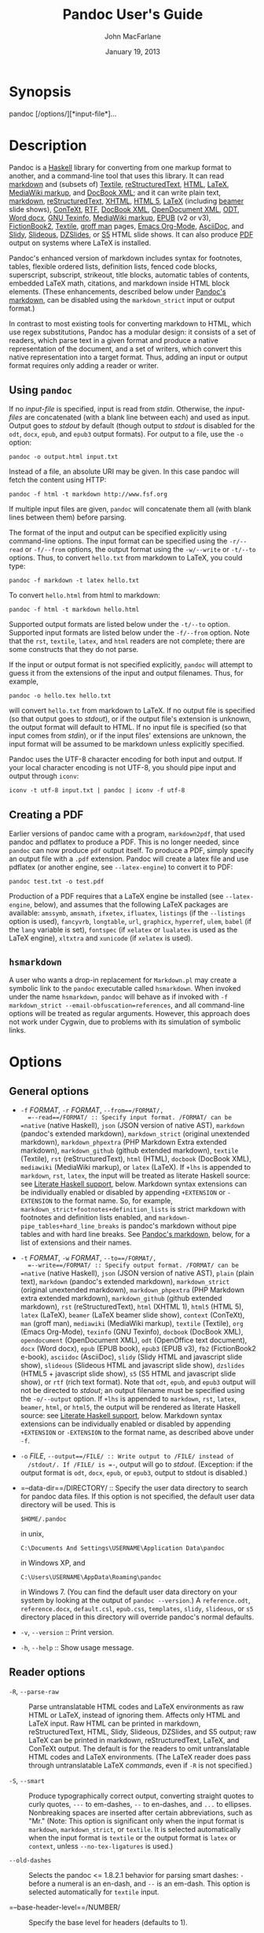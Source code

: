 #+TITLE: Pandoc User's Guide

#+AUTHOR: John MacFarlane
#+DATE: January 19, 2013

* Synopsis

pandoc [/options/][*input-file*]...

* Description

Pandoc is a [[http://www.haskell.org/][Haskell]] library for converting
from one markup format to another, and a command-line tool that uses
this library. It can read
[[http://daringfireball.net/projects/markdown/][markdown]] and (subsets
of) [[http://redcloth.org/textile][Textile]],
[[http://docutils.sourceforge.net/docs/ref/rst/introduction.html][reStructuredText]],
[[http://www.w3.org/TR/html40/][HTML]],
[[http://www.latex-project.org/][LaTeX]],
[[http://www.mediawiki.org/wiki/Help:Formatting][MediaWiki markup]], and
[[http://www.docbook.org/][DocBook XML]]; and it can write plain text,
[[http://daringfireball.net/projects/markdown/][markdown]],
[[http://docutils.sourceforge.net/docs/ref/rst/introduction.html][reStructuredText]],
[[http://www.w3.org/TR/xhtml1/][XHTML]],
[[http://www.w3.org/TR/html5/][HTML 5]],
[[http://www.latex-project.org/][LaTeX]] (including
[[http://www.tex.ac.uk/CTAN/macros/latex/contrib/beamer][beamer]] slide
shows), [[http://www.pragma-ade.nl/][ConTeXt]],
[[http://en.wikipedia.org/wiki/Rich_Text_Format][RTF]],
[[http://www.docbook.org/][DocBook XML]],
[[http://opendocument.xml.org/][OpenDocument XML]],
[[http://en.wikipedia.org/wiki/OpenDocument][ODT]],
[[http://www.microsoft.com/interop/openup/openxml/default.aspx][Word
docx]], [[http://www.gnu.org/software/texinfo/][GNU Texinfo]],
[[http://www.mediawiki.org/wiki/Help:Formatting][MediaWiki markup]],
[[http://www.idpf.org/][EPUB]] (v2 or v3),
[[http://www.fictionbook.org/index.php/Eng:XML_Schema_Fictionbook_2.1][FictionBook2]],
[[http://redcloth.org/textile][Textile]],
[[http://developer.apple.com/DOCUMENTATION/Darwin/Reference/ManPages/man7/groff_man.7.html][groff
man]] pages, [[http://orgmode.org][Emacs Org-Mode]],
[[http://www.methods.co.nz/asciidoc/][AsciiDoc]], and
[[http://www.w3.org/Talks/Tools/Slidy/][Slidy]],
[[http://goessner.net/articles/slideous/][Slideous]],
[[http://paulrouget.com/dzslides/][DZSlides]], or
[[http://meyerweb.com/eric/tools/s5/][S5]] HTML slide shows. It can also
produce [[http://www.adobe.com/pdf/][PDF]] output on systems where LaTeX
is installed.

Pandoc's enhanced version of markdown includes syntax for footnotes,
tables, flexible ordered lists, definition lists, fenced code blocks,
superscript, subscript, strikeout, title blocks, automatic tables of
contents, embedded LaTeX math, citations, and markdown inside HTML block
elements. (These enhancements, described below under
[[#pandocs-markdown][Pandoc's markdown]], can be disabled using the
=markdown_strict= input or output format.)

In contrast to most existing tools for converting markdown to HTML,
which use regex substitutions, Pandoc has a modular design: it consists
of a set of readers, which parse text in a given format and produce a
native representation of the document, and a set of writers, which
convert this native representation into a target format. Thus, adding an
input or output format requires only adding a reader or writer.

** Using =pandoc=

If no /input-file/ is specified, input is read from /stdin/. Otherwise,
the /input-files/ are concatenated (with a blank line between each) and
used as input. Output goes to /stdout/ by default (though output to
/stdout/ is disabled for the =odt=, =docx=, =epub=, and =epub3= output
formats). For output to a file, use the =-o= option:

#+BEGIN_EXAMPLE
    pandoc -o output.html input.txt
#+END_EXAMPLE

Instead of a file, an absolute URI may be given. In this case pandoc
will fetch the content using HTTP:

#+BEGIN_EXAMPLE
    pandoc -f html -t markdown http://www.fsf.org
#+END_EXAMPLE

If multiple input files are given, =pandoc= will concatenate them all
(with blank lines between them) before parsing.

The format of the input and output can be specified explicitly using
command-line options. The input format can be specified using the
=-r/--read= or =-f/--from= options, the output format using the
=-w/--write= or =-t/--to= options. Thus, to convert =hello.txt= from
markdown to LaTeX, you could type:

#+BEGIN_EXAMPLE
    pandoc -f markdown -t latex hello.txt
#+END_EXAMPLE

To convert =hello.html= from html to markdown:

#+BEGIN_EXAMPLE
    pandoc -f html -t markdown hello.html
#+END_EXAMPLE

Supported output formats are listed below under the =-t/--to= option.
Supported input formats are listed below under the =-f/--from= option.
Note that the =rst=, =textile=, =latex=, and =html= readers are not
complete; there are some constructs that they do not parse.

If the input or output format is not specified explicitly, =pandoc= will
attempt to guess it from the extensions of the input and output
filenames. Thus, for example,

#+BEGIN_EXAMPLE
    pandoc -o hello.tex hello.txt
#+END_EXAMPLE

will convert =hello.txt= from markdown to LaTeX. If no output file is
specified (so that output goes to /stdout/), or if the output file's
extension is unknown, the output format will default to HTML. If no
input file is specified (so that input comes from /stdin/), or if the
input files' extensions are unknown, the input format will be assumed to
be markdown unless explicitly specified.

Pandoc uses the UTF-8 character encoding for both input and output. If
your local character encoding is not UTF-8, you should pipe input and
output through =iconv=:

#+BEGIN_EXAMPLE
    iconv -t utf-8 input.txt | pandoc | iconv -f utf-8
#+END_EXAMPLE

** Creating a PDF

Earlier versions of pandoc came with a program, =markdown2pdf=, that
used pandoc and pdflatex to produce a PDF. This is no longer needed,
since =pandoc= can now produce =pdf= output itself. To produce a PDF,
simply specify an output file with a =.pdf= extension. Pandoc will
create a latex file and use pdflatex (or another engine, see
=--latex-engine=) to convert it to PDF:

#+BEGIN_EXAMPLE
    pandoc test.txt -o test.pdf
#+END_EXAMPLE

Production of a PDF requires that a LaTeX engine be installed (see
=--latex-engine=, below), and assumes that the following LaTeX packages
are available: =amssymb=, =amsmath=, =ifxetex=, =ifluatex=, =listings=
(if the =--listings= option is used), =fancyvrb=, =longtable=, =url=,
=graphicx=, =hyperref=, =ulem=, =babel= (if the =lang= variable is set),
=fontspec= (if =xelatex= or =lualatex= is used as the LaTeX engine),
=xltxtra= and =xunicode= (if =xelatex= is used).

** =hsmarkdown=

A user who wants a drop-in replacement for =Markdown.pl= may create a
symbolic link to the =pandoc= executable called =hsmarkdown=. When
invoked under the name =hsmarkdown=, =pandoc= will behave as if invoked
with =-f markdown_strict --email-obfuscation=references=, and all
command-line options will be treated as regular arguments. However, this
approach does not work under Cygwin, due to problems with its simulation
of symbolic links.

* Options

** General options

-  =-f= /FORMAT/, =-r= /FORMAT/, =--from==/FORMAT/,
   =--read==/FORMAT/ :: Specify input format. /FORMAT/ can be =native=
   (native Haskell), =json= (JSON version of native AST), =markdown=
   (pandoc's extended markdown), =markdown_strict= (original unextended
   markdown), =markdown_phpextra= (PHP Markdown Extra extended
   markdown), =markdown_github= (github extended markdown), =textile=
   (Textile), =rst= (reStructuredText), =html= (HTML), =docbook=
   (DocBook XML), =mediawiki= (MediaWiki markup), or =latex= (LaTeX). If
   =+lhs= is appended to =markdown=, =rst=, =latex=, the input will be
   treated as literate Haskell source: see
   [[#literate-haskell-support][Literate Haskell support]], below.
   Markdown syntax extensions can be individually enabled or disabled by
   appending =+EXTENSION= or =-EXTENSION= to the format name. So, for
   example, =markdown_strict+footnotes+definition_lists= is strict
   markdown with footnotes and definition lists enabled, and
   =markdown-pipe_tables+hard_line_breaks= is pandoc's markdown without
   pipe tables and with hard line breaks. See
   [[#pandocs-markdown][Pandoc's markdown]], below, for a list of
   extensions and their names.

-  =-t= /FORMAT/, =-w= /FORMAT/, =--to==/FORMAT/,
   =--write==/FORMAT/ :: Specify output format. /FORMAT/ can be =native=
   (native Haskell), =json= (JSON version of native AST), =plain= (plain
   text), =markdown= (pandoc's extended markdown), =markdown_strict=
   (original unextended markdown), =markdown_phpextra= (PHP Markdown
   extra extended markdown), =markdown_github= (github extended
   markdown), =rst= (reStructuredText), =html= (XHTML 1), =html5= (HTML
   5), =latex= (LaTeX), =beamer= (LaTeX beamer slide show), =context=
   (ConTeXt), =man= (groff man), =mediawiki= (MediaWiki markup),
   =textile= (Textile), =org= (Emacs Org-Mode), =texinfo= (GNU Texinfo),
   =docbook= (DocBook XML), =opendocument= (OpenDocument XML), =odt=
   (OpenOffice text document), =docx= (Word docx), =epub= (EPUB book),
   =epub3= (EPUB v3), =fb2= (FictionBook2 e-book), =asciidoc=
   (AsciiDoc), =slidy= (Slidy HTML and javascript slide show),
   =slideous= (Slideous HTML and javascript slide show), =dzslides=
   (HTML5 + javascript slide show), =s5= (S5 HTML and javascript slide
   show), or =rtf= (rich text format). Note that =odt=, =epub=, and
   =epub3= output will not be directed to /stdout/; an output filename
   must be specified using the =-o/--output= option. If =+lhs= is
   appended to =markdown=, =rst=, =latex=, =beamer=, =html=, or =html5=,
   the output will be rendered as literate Haskell source: see
   [[#literate-haskell-support][Literate Haskell support]], below.
   Markdown syntax extensions can be individually enabled or disabled by
   appending =+EXTENSION= or =-EXTENSION= to the format name, as
   described above under =-f=.

-  =-o= /FILE/, =--output==/FILE/ :: Write output to /FILE/ instead of
   /stdout/. If /FILE/ is =-=, output will go to /stdout/. (Exception:
   if the output format is =odt=, =docx=, =epub=, or =epub3=, output to
   stdout is disabled.)

-  =--data-dir==/DIRECTORY/ :: Specify the user data directory to search
   for pandoc data files. If this option is not specified, the default
   user data directory will be used. This is

   #+BEGIN_EXAMPLE
       $HOME/.pandoc
   #+END_EXAMPLE

   in unix,

   #+BEGIN_EXAMPLE
       C:\Documents And Settings\USERNAME\Application Data\pandoc
   #+END_EXAMPLE

   in Windows XP, and

   #+BEGIN_EXAMPLE
       C:\Users\USERNAME\AppData\Roaming\pandoc
   #+END_EXAMPLE

   in Windows 7. (You can find the default user data directory on your
   system by looking at the output of =pandoc --version=.) A
   =reference.odt=, =reference.docx=, =default.csl=, =epub.css=,
   =templates=, =slidy=, =slideous=, or =s5= directory placed in this
   directory will override pandoc's normal defaults.

-  =-v=, =--version= :: Print version.

-  =-h=, =--help= :: Show usage message.

** Reader options

-  =-R=, =--parse-raw= :: Parse untranslatable HTML codes and LaTeX
   environments as raw HTML or LaTeX, instead of ignoring them. Affects
   only HTML and LaTeX input. Raw HTML can be printed in markdown,
   reStructuredText, HTML, Slidy, Slideous, DZSlides, and S5 output; raw
   LaTeX can be printed in markdown, reStructuredText, LaTeX, and
   ConTeXt output. The default is for the readers to omit untranslatable
   HTML codes and LaTeX environments. (The LaTeX reader does pass
   through untranslatable LaTeX /commands/, even if =-R= is not
   specified.)

-  =-S=, =--smart= :: Produce typographically correct output, converting
   straight quotes to curly quotes, =---= to em-dashes, =--= to
   en-dashes, and =...= to ellipses. Nonbreaking spaces are inserted
   after certain abbreviations, such as "Mr." (Note: This option is
   significant only when the input format is =markdown=,
   =markdown_strict=, or =textile=. It is selected automatically when
   the input format is =textile= or the output format is =latex= or
   =context=, unless =--no-tex-ligatures= is used.)

-  =--old-dashes= :: Selects the pandoc <= 1.8.2.1 behavior for parsing
   smart dashes: =-= before a numeral is an en-dash, and =--= is an
   em-dash. This option is selected automatically for =textile= input.

-  =--base-header-level==/NUMBER/ :: Specify the base level for headers
   (defaults to 1).

-  =--indented-code-classes==/CLASSES/ :: Specify classes to use for
   indented code blocks--for example, =perl,numberLines= or =haskell=.
   Multiple classes may be separated by spaces or commas.

-  =--default-image-extension==/EXTENSION/ :: Specify a default
   extension to use when image paths/URLs have no extension. This allows
   you to use the same source for formats that require different kinds
   of images. Currently this option only affects the markdown and LaTeX
   readers.

-  =--normalize= :: Normalize the document after reading: merge adjacent
   =Str= or =Emph= elements, for example, and remove repeated =Space=s.

-  =-p=, =--preserve-tabs= :: Preserve tabs instead of converting them
   to spaces (the default). Note that this will only affect tabs in
   literal code spans and code blocks; tabs in regular text will be
   treated as spaces.

-  =--tab-stop==/NUMBER/ :: Specify the number of spaces per tab
   (default is 4).

** General writer options

-  =-s=, =--standalone= :: Produce output with an appropriate header and
   footer (e.g. a standalone HTML, LaTeX, or RTF file, not a fragment).
   This option is set automatically for =pdf=, =epub=, =epub3=, =fb2=,
   =docx=, and =odt= output.

-  =--template==/FILE/ :: Use /FILE/ as a custom template for the
   generated document. Implies =--standalone=. See
   [[#templates][Templates]] below for a description of template syntax.
   If no extension is specified, an extension corresponding to the
   writer will be added, so that =--template=special= looks for
   =special.html= for HTML output. If the template is not found, pandoc
   will search for it in the user data directory (see =--data-dir=). If
   this option is not used, a default template appropriate for the
   output format will be used (see =-D/--print-default-template=).

-  =-V= /KEY[=VAL]/, =--variable==/KEY[:VAL]/ :: Set the template
   variable /KEY/ to the value /VAL/ when rendering the document in
   standalone mode. This is generally only useful when the =--template=
   option is used to specify a custom template, since pandoc
   automatically sets the variables used in the default templates. If no
   /VAL/ is specified, the key will be given the value =true=.

-  =-D= /FORMAT/, =--print-default-template==/FORMAT/ :: Print the
   default template for an output /FORMAT/. (See =-t= for a list of
   possible /FORMAT/s.)

-  =--no-wrap= :: Disable text wrapping in output. By default, text is
   wrapped appropriately for the output format.

-  =--columns==/NUMBER/ :: Specify length of lines in characters (for
   text wrapping).

-  =--toc=, =--table-of-contents= :: Include an automatically generated
   table of contents (or, in the case of =latex=, =context=, and =rst=,
   an instruction to create one) in the output document. This option has
   no effect on =man=, =docbook=, =slidy=, =slideous=, or =s5= output.

-  =--toc-depth==/NUMBER/ :: Specify the number of section levels to
   include in the table of contents. The default is 3 (which means that
   level 1, 2, and 3 headers will be listed in the contents). Implies
   =--toc=.

-  =--no-highlight= :: Disables syntax highlighting for code blocks and
   inlines, even when a language attribute is given.

-  =--highlight-style==/STYLE/ :: Specifies the coloring style to be
   used in highlighted source code. Options are =pygments= (the
   default), =kate=, =monochrome=, =espresso=, =zenburn=, =haddock=, and
   =tango=.

-  =-H= /FILE/, =--include-in-header==/FILE/ :: Include contents of
   /FILE/, verbatim, at the end of the header. This can be used, for
   example, to include special CSS or javascript in HTML documents. This
   option can be used repeatedly to include multiple files in the
   header. They will be included in the order specified. Implies
   =--standalone=.

-  =-B= /FILE/, =--include-before-body==/FILE/ :: Include contents of
   /FILE/, verbatim, at the beginning of the document body (e.g. after
   the =<body>= tag in HTML, or the =\begin{document}= command in
   LaTeX). This can be used to include navigation bars or banners in
   HTML documents. This option can be used repeatedly to include
   multiple files. They will be included in the order specified. Implies
   =--standalone=.

-  =-A= /FILE/, =--include-after-body==/FILE/ :: Include contents of
   /FILE/, verbatim, at the end of the document body (before the
   =</body>= tag in HTML, or the =\end{document}= command in LaTeX).
   This option can be be used repeatedly to include multiple files. They
   will be included in the order specified. Implies =--standalone=.

** Options affecting specific writers

-  =--self-contained= :: Produce a standalone HTML file with no external
   dependencies, using =data:= URIs to incorporate the contents of
   linked scripts, stylesheets, images, and videos. The resulting file
   should be "self-contained," in the sense that it needs no external
   files and no net access to be displayed properly by a browser. This
   option works only with HTML output formats, including =html=,
   =html5=, =html+lhs=, =html5+lhs=, =s5=, =slidy=, =slideous=, and
   =dzslides=. Scripts, images, and stylesheets at absolute URLs will be
   downloaded; those at relative URLs will be sought first relative to
   the working directory, then relative to the user data directory (see
   =--data-dir=), and finally relative to pandoc's default data
   directory.

-  =--offline= :: Deprecated synonym for =--self-contained=.

-  =-5=, =--html5= :: Produce HTML5 instead of HTML4. This option has no
   effect for writers other than =html=. (/Deprecated:/ Use the =html5=
   output format instead.)

-  =--html-q-tags= :: Use =<q>= tags for quotes in HTML.

-  =--ascii= :: Use only ascii characters in output. Currently supported
   only for HTML output (which uses numerical entities instead of UTF-8
   when this option is selected).

-  =--reference-links= :: Use reference-style links, rather than inline
   links, in writing markdown or reStructuredText. By default inline
   links are used.

-  =--atx-headers= :: Use ATX style headers in markdown output. The
   default is to use setext-style headers for levels 1-2, and then ATX
   headers.

-  =--chapters= :: Treat top-level headers as chapters in LaTeX,
   ConTeXt, and DocBook output. When the LaTeX template uses the report,
   book, or memoir class, this option is implied. If =--beamer= is used,
   top-level headers will become =\part{..}=.

-  =-N=, =--number-sections= :: Number section headings in LaTeX,
   ConTeXt, HTML, or EPUB output. By default, sections are not numbered.
   Sections with class =unnumbered= will never be numbered, even if
   =--number-sections= is specified.

-  =--number-offset==/NUMBER[,NUMBER,...]/, :: Offset for section
   headings in HTML output (ignored in other output formats). The first
   number is added to the section number for top-level headers, the
   second for second-level headers, and so on. So, for example, if you
   want the first top-level header in your document to be numbered "6",
   specify =--number-offset=5=. If your document starts with a level-2
   header which you want to be numbered "1.5", specify
   =--number-offset=1,4=. Offsets are 0 by default. Implies
   =--number-sections=.

-  =--no-tex-ligatures= :: Do not convert quotation marks, apostrophes,
   and dashes to the TeX ligatures when writing LaTeX or ConTeXt.
   Instead, just use literal unicode characters. This is needed for
   using advanced OpenType features with XeLaTeX and LuaLaTeX. Note:
   normally =--smart= is selected automatically for LaTeX and ConTeXt
   output, but it must be specified explicitly if =--no-tex-ligatures=
   is selected. If you use literal curly quotes, dashes, and ellipses in
   your source, then you may want to use =--no-tex-ligatures= without
   =--smart=.

-  =--listings= :: Use listings package for LaTeX code blocks

-  =-i=, =--incremental= :: Make list items in slide shows display
   incrementally (one by one). The default is for lists to be displayed
   all at once.

-  =--slide-level==/NUMBER/ :: Specifies that headers with the specified
   level create slides (for =beamer=, =s5=, =slidy=, =slideous=,
   =dzslides=). Headers above this level in the hierarchy are used to
   divide the slide show into sections; headers below this level create
   subheads within a slide. The default is to set the slide level based
   on the contents of the document; see
   [[#structuring-the-slide-show][Structuring the slide show]], below.

-  =--section-divs= :: Wrap sections in =<div>= tags (or =<section>=
   tags in HTML5), and attach identifiers to the enclosing =<div>= (or
   =<section>=) rather than the header itself. See
   [[#header-identifiers-in-html-latex-and-context][Section
   identifiers]], below.

-  =--email-obfuscation==/none|javascript|references/ :: Specify a
   method for obfuscating =mailto:= links in HTML documents. /none/
   leaves =mailto:= links as they are. /javascript/ obfuscates them
   using javascript. /references/ obfuscates them by printing their
   letters as decimal or hexadecimal character references.

-  =--id-prefix==/STRING/ :: Specify a prefix to be added to all
   automatically generated identifiers in HTML and DocBook output, and
   to footnote numbers in markdown output. This is useful for preventing
   duplicate identifiers when generating fragments to be included in
   other pages.

-  =-T= /STRING/, =--title-prefix==/STRING/ :: Specify /STRING/ as a
   prefix at the beginning of the title that appears in the HTML header
   (but not in the title as it appears at the beginning of the HTML
   body). Implies =--standalone=.

-  =-c= /URL/, =--css==/URL/ :: Link to a CSS style sheet. This option
   can be be used repeatedly to include multiple files. They will be
   included in the order specified.

-  =--reference-odt==/FILE/ :: Use the specified file as a style
   reference in producing an ODT. For best results, the reference ODT
   should be a modified version of an ODT produced using pandoc. The
   contents of the reference ODT are ignored, but its stylesheets are
   used in the new ODT. If no reference ODT is specified on the command
   line, pandoc will look for a file =reference.odt= in the user data
   directory (see =--data-dir=). If this is not found either, sensible
   defaults will be used.

-  =--reference-docx==/FILE/ :: Use the specified file as a style
   reference in producing a docx file. For best results, the reference
   docx should be a modified version of a docx file produced using
   pandoc. The contents of the reference docx are ignored, but its
   stylesheets are used in the new docx. If no reference docx is
   specified on the command line, pandoc will look for a file
   =reference.docx= in the user data directory (see =--data-dir=). If
   this is not found either, sensible defaults will be used. The
   following styles are used by pandoc: [paragraph] Normal, Title,
   Authors, Date, Heading 1, Heading 2, Heading 3, Heading 4, Heading 5,
   Block Quote, Definition Term, Definition, Body Text, Table Caption,
   Image Caption; [character] Default Paragraph Font, Body Text Char,
   Verbatim Char, Footnote Ref, Link.

-  =--epub-stylesheet==/FILE/ :: Use the specified CSS file to style the
   EPUB. If no stylesheet is specified, pandoc will look for a file
   =epub.css= in the user data directory (see =--data-dir=). If it is
   not found there, sensible defaults will be used.

-  =--epub-cover-image==/FILE/ :: Use the specified image as the EPUB
   cover. It is recommended that the image be less than 1000px in width
   and height.

-  =--epub-metadata==/FILE/ :: Look in the specified XML file for
   metadata for the EPUB. The file should contain a series of Dublin
   Core elements, as documented at
   [[http://dublincore.org/documents/dces/]]. For example:

   #+BEGIN_EXAMPLE
        <dc:rights>Creative Commons</dc:rights>
        <dc:language>es-AR</dc:language>
   #+END_EXAMPLE

   By default, pandoc will include the following metadata elements:
   =<dc:title>= (from the document title), =<dc:creator>= (from the
   document authors), =<dc:date>= (from the document date, which should
   be in [[http://www.w3.org/TR/NOTE-datetime][ISO 8601 format]]),
   =<dc:language>= (from the =lang= variable, or, if is not set, the
   locale), and =<dc:identifier id="BookId">= (a randomly generated
   UUID). Any of these may be overridden by elements in the metadata
   file.

-  =--epub-embed-font==/FILE/ :: Embed the specified font in the EPUB.
   This option can be repeated to embed multiple fonts. To use embedded
   fonts, you will need to add declarations like the following to your
   CSS (see =--epub-stylesheet=):

   #+BEGIN_EXAMPLE
       @font-face {
       font-family: DejaVuSans;
       font-style: normal;
       font-weight: normal;
       src:url("DejaVuSans-Regular.ttf");
       }
       @font-face {
       font-family: DejaVuSans;
       font-style: normal;
       font-weight: bold;
       src:url("DejaVuSans-Bold.ttf");
       }
       @font-face {
       font-family: DejaVuSans;
       font-style: italic;
       font-weight: normal;
       src:url("DejaVuSans-Oblique.ttf");
       }
       @font-face {
       font-family: DejaVuSans;
       font-style: italic;
       font-weight: bold;
       src:url("DejaVuSans-BoldOblique.ttf");
       }
       body { font-family: "DejaVuSans"; }
   #+END_EXAMPLE

-  =--epub-chapter-level==/NUMBER/ :: Specify the header level at which
   to split the EPUB into separate "chapter" files. The default is to
   split into chapters at level 1 headers. This option only affects the
   internal composition of the EPUB, not the way chapters and sections
   are displayed to users. Some readers may be slow if the chapter files
   are too large, so for large documents with few level 1 headers, one
   might want to use a chapter level of 2 or 3.

-  =--latex-engine==/pdflatex|lualatex|xelatex/ :: Use the specified
   LaTeX engine when producing PDF output. The default is =pdflatex=. If
   the engine is not in your PATH, the full path of the engine may be
   specified here.

** Citation rendering

-  =--bibliography==/FILE/ :: Specify bibliography database to be used
   in resolving citations. The database type will be determined from the
   extension of /FILE/, which may be =.mods= (MODS format), =.bib=
   (BibLaTeX format, which will normally work for BibTeX files as well),
   =.bibtex= (BibTeX format), =.ris= (RIS format), =.enl= (EndNote
   format), =.xml= (EndNote XML format), =.wos= (ISI format), =.medline=
   (MEDLINE format), =.copac= (Copac format), or =.json= (citeproc
   JSON). If you want to use multiple bibliographies, just use this
   option repeatedly.

-  =--csl==/FILE/ :: Specify [[http://CitationStyles.org][CSL]] style to
   be used in formatting citations and the bibliography. If /FILE/ is
   not found, pandoc will look for it in

   #+BEGIN_EXAMPLE
       $HOME/.csl
   #+END_EXAMPLE

   in unix,

   #+BEGIN_EXAMPLE
       C:\Documents And Settings\USERNAME\Application Data\csl
   #+END_EXAMPLE

   in Windows XP, and

   #+BEGIN_EXAMPLE
       C:\Users\USERNAME\AppData\Roaming\csl
   #+END_EXAMPLE

   in Windows 7. If the =--csl= option is not specified, pandoc will use
   a default style: either =default.csl= in the user data directory (see
   =--data-dir=), or, if that is not present, the Chicago author-date
   style.

-  =--citation-abbreviations==/FILE/ :: Specify a file containing
   abbreviations for journal titles and other bibliographic fields
   (indicated by setting =form="short"= in the CSL node for the field).
   The format is described at
   [[http://citationstylist.org/2011/10/19/abbreviations-for-zotero-test-release/]].
   Here is a short example:

   #+BEGIN_EXAMPLE
       { "default": {
           "container-title": {
                   "Lloyd's Law Reports": "Lloyd's Rep",
                   "Estates Gazette": "EG",
                   "Scots Law Times": "SLT"
           }
         }
       }
   #+END_EXAMPLE

-  =--natbib= :: Use natbib for citations in LaTeX output.

-  =--biblatex= :: Use biblatex for citations in LaTeX output.

** Math rendering in HTML

-  =-m= [/URL/], =--latexmathml=[=/URL/] :: Use the
   [[http://math.etsu.edu/LaTeXMathML/][LaTeXMathML]] script to display
   embedded TeX math in HTML output. To insert a link to a local copy of
   the =LaTeXMathML.js= script, provide a /URL/. If no /URL/ is
   provided, the contents of the script will be inserted directly into
   the HTML header, preserving portability at the price of efficiency.
   If you plan to use math on several pages, it is much better to link
   to a copy of the script, so it can be cached.

-  =--mathml=[=/URL/] :: Convert TeX math to MathML (in =docbook= as
   well as =html= and =html5=). In standalone =html= output, a small
   javascript (or a link to such a script if a /URL/ is supplied) will
   be inserted that allows the MathML to be viewed on some browsers.

-  =--jsmath=[=/URL/] :: Use
   [[http://www.math.union.edu/~dpvc/jsmath/][jsMath]] to display
   embedded TeX math in HTML output. The /URL/ should point to the
   jsMath load script (e.g. =jsMath/easy/load.js=); if provided, it will
   be linked to in the header of standalone HTML documents. If a /URL/
   is not provided, no link to the jsMath load script will be inserted;
   it is then up to the author to provide such a link in the HTML
   template.

-  =--mathjax=[=/URL/] :: Use [[http://www.mathjax.org/][MathJax]] to
   display embedded TeX math in HTML output. The /URL/ should point to
   the =MathJax.js= load script. If a /URL/ is not provided, a link to
   the MathJax CDN will be inserted.

-  =--gladtex= :: Enclose TeX math in =<eq>= tags in HTML output. These
   can then be processed by
   [[http://ans.hsh.no/home/mgg/gladtex/][gladTeX]] to produce links to
   images of the typeset formulas.

-  =--mimetex=[=/URL/] :: Render TeX math using the
   [[http://www.forkosh.com/mimetex.html][mimeTeX]] CGI script. If /URL/
   is not specified, it is assumed that the script is at
   =/cgi-bin/mimetex.cgi=.

-  =--webtex=[=/URL/] :: Render TeX formulas using an external script
   that converts TeX formulas to images. The formula will be
   concatenated with the URL provided. If /URL/ is not specified, the
   Google Chart API will be used.

** Options for wrapper scripts

-  =--dump-args= :: Print information about command-line arguments to
   /stdout/, then exit. This option is intended primarily for use in
   wrapper scripts. The first line of output contains the name of the
   output file specified with the =-o= option, or =-= (for /stdout/) if
   no output file was specified. The remaining lines contain the
   command-line arguments, one per line, in the order they appear. These
   do not include regular Pandoc options and their arguments, but do
   include any options appearing after a =--= separator at the end of
   the line.

-  =--ignore-args= :: Ignore command-line arguments (for use in wrapper
   scripts). Regular Pandoc options are not ignored. Thus, for example,

   #+BEGIN_EXAMPLE
       pandoc --ignore-args -o foo.html -s foo.txt -- -e latin1
   #+END_EXAMPLE

   is equivalent to

   #+BEGIN_EXAMPLE
       pandoc -o foo.html -s
   #+END_EXAMPLE

* Templates

When the =-s/--standalone= option is used, pandoc uses a template to add
header and footer material that is needed for a self-standing document.
To see the default template that is used, just type

#+BEGIN_EXAMPLE
    pandoc -D FORMAT
#+END_EXAMPLE

where =FORMAT= is the name of the output format. A custom template can
be specified using the =--template= option. You can also override the
system default templates for a given output format =FORMAT= by putting a
file =templates/default.FORMAT= in the user data directory (see
=--data-dir=, above). /Exceptions:/ For =odt= output, customize the
=default.opendocument= template. For =pdf= output, customize the
=default.latex= template.

Templates may contain /variables/. Variable names are sequences of
alphanumerics, =-=, and =_=, starting with a letter. A variable name
surrounded by =$= signs will be replaced by its value. For example, the
string =$title$= in

#+BEGIN_EXAMPLE
    <title>$title$</title>
#+END_EXAMPLE

will be replaced by the document title.

To write a literal =$= in a template, use =$$=.

Some variables are set automatically by pandoc. These vary somewhat
depending on the output format, but include:

-  =header-includes= :: contents specified by =-H/--include-in-header=
   (may have multiple values)
-  =toc= :: non-null value if =--toc/--table-of-contents= was specified
-  =include-before= :: contents specified by =-B/--include-before-body=
   (may have multiple values)
-  =include-after= :: contents specified by =-A/--include-after-body=
   (may have multiple values)
-  =body= :: body of document
-  =title= :: title of document, as specified in title block
-  =author= :: author of document, as specified in title block (may have
   multiple values)
-  =date= :: date of document, as specified in title block
-  =lang= :: language code for HTML or LaTeX documents
-  =slidy-url= :: base URL for Slidy documents (defaults to
   =http://www.w3.org/Talks/Tools/Slidy2=)
-  =slideous-url= :: base URL for Slideous documents (defaults to
   =default=)
-  =s5-url= :: base URL for S5 documents (defaults to =ui/default=)
-  =fontsize= :: font size (10pt, 11pt, 12pt) for LaTeX documents
-  =documentclass= :: document class for LaTeX documents
-  =geometry= :: options for LaTeX =geometry= class, e.g. =margin=1in=;
   may be repeated for multiple options
-  =mainfont=, =sansfont=, =monofont=, =mathfont= :: fonts for LaTeX
   documents (works only with xelatex and lualatex)
-  =theme= :: theme for LaTeX beamer documents
-  =colortheme= :: colortheme for LaTeX beamer documents
-  =linkcolor= :: color for internal links in LaTeX documents (=red=,
   =green=, =magenta=, =cyan=, =blue=, =black=)
-  =urlcolor= :: color for external links in LaTeX documents
-  =links-as-notes= :: causes links to be printed as footnotes in LaTeX
   documents

Variables may be set at the command line using the =-V/--variable=
option. This allows users to include custom variables in their
templates.

Templates may contain conditionals. The syntax is as follows:

#+BEGIN_EXAMPLE
    $if(variable)$
    X
    $else$
    Y
    $endif$
#+END_EXAMPLE

This will include =X= in the template if =variable= has a non-null
value; otherwise it will include =Y=. =X= and =Y= are placeholders for
any valid template text, and may include interpolated variables or other
conditionals. The =$else$= section may be omitted.

When variables can have multiple values (for example, =author= in a
multi-author document), you can use the =$for$= keyword:

#+BEGIN_EXAMPLE
    $for(author)$
    <meta name="author" content="$author$" />
    $endfor$
#+END_EXAMPLE

You can optionally specify a separator to be used between consecutive
items:

#+BEGIN_EXAMPLE
    $for(author)$$author$$sep$, $endfor$
#+END_EXAMPLE

If you use custom templates, you may need to revise them as pandoc
changes. We recommend tracking the changes in the default templates, and
modifying your custom templates accordingly. An easy way to do this is
to fork the pandoc-templates repository
([[http://github.com/jgm/pandoc-templates]]) and merge in changes after
each pandoc release.

* Pandoc's markdown

Pandoc understands an extended and slightly revised version of John
Gruber's [[http://daringfireball.net/projects/markdown/][markdown]]
syntax. This document explains the syntax, noting differences from
standard markdown. Except where noted, these differences can be
suppressed by using the =markdown_strict= format instead of =markdown=.
An extensions can be enabled by adding =+EXTENSION= to the format name
and disabled by adding =-EXTENSION=. For example,
=markdown_strict+footnotes= is strict markdown with footnotes enabled,
while =markdown-footnotes-pipe_tables= is pandoc's markdown without
footnotes or pipe tables.

** Philosophy

Markdown is designed to be easy to write, and, even more importantly,
easy to read:

#+BEGIN_QUOTE
  A Markdown-formatted document should be publishable as-is, as plain
  text, without looking like it's been marked up with tags or formatting
  instructions. --
  [[http://daringfireball.net/projects/markdown/syntax#philosophy][John
  Gruber]]
#+END_QUOTE

This principle has guided pandoc's decisions in finding syntax for
tables, footnotes, and other extensions.

There is, however, one respect in which pandoc's aims are different from
the original aims of markdown. Whereas markdown was originally designed
with HTML generation in mind, pandoc is designed for multiple output
formats. Thus, while pandoc allows the embedding of raw HTML, it
discourages it, and provides other, non-HTMLish ways of representing
important document elements like definition lists, tables, mathematics,
and footnotes.

** Paragraphs

A paragraph is one or more lines of text followed by one or more blank
line. Newlines are treated as spaces, so you can reflow your paragraphs
as you like. If you need a hard line break, put two or more spaces at
the end of a line.

*Extension: =escaped_line_breaks=*

A backslash followed by a newline is also a hard line break.

** Headers

There are two kinds of headers, Setext and atx.

*** Setext-style headers

A setext-style header is a line of text "underlined" with a row of ===
signs (for a level one header) of =-= signs (for a level two header):

#+BEGIN_EXAMPLE
    A level-one header
    ==================

    A level-two header
    ------------------
#+END_EXAMPLE

The header text can contain inline formatting, such as emphasis (see
[[#inline-formatting][Inline formatting]], below).

*** Atx-style headers

An Atx-style header consists of one to six =#= signs and a line of text,
optionally followed by any number of =#= signs. The number of =#= signs
at the beginning of the line is the header level:

#+BEGIN_EXAMPLE
    ## A level-two header

    ### A level-three header ###
#+END_EXAMPLE

As with setext-style headers, the header text can contain formatting:

#+BEGIN_EXAMPLE
    # A level-one header with a [link](/url) and *emphasis*
#+END_EXAMPLE

*Extension: =blank_before_header=*

Standard markdown syntax does not require a blank line before a header.
Pandoc does require this (except, of course, at the beginning of the
document). The reason for the requirement is that it is all too easy for
a =#= to end up at the beginning of a line by accident (perhaps through
line wrapping). Consider, for example:

#+BEGIN_EXAMPLE
    I like several of their flavors of ice cream:
    #22, for example, and #5.
#+END_EXAMPLE

*** Header identifiers in HTML, LaTeX, and ConTeXt

*Extension: =header_attributes=*

Headers can be assigned attributes using this syntax at the end of the
line containing the header text:

#+BEGIN_EXAMPLE
    {#identifier .class .class key=value key=value}
#+END_EXAMPLE

Although this syntax allows assignment of classes and key/value
attributes, only identifiers currently have any affect in the writers
(and only in some writers: HTML, LaTeX, ConTeXt, Textile, AsciiDoc).
Thus, for example, the following headers will all be assigned the
identifier =foo=:

#+BEGIN_EXAMPLE
    # My header {#foo}

    ## My header ##    {#foo}

    My other header   {#foo}
    ---------------
#+END_EXAMPLE

(This syntax is compatible with
[[http://www.michelf.com/projects/php-markdown/extra/][PHP Markdown
Extra]].)

Headers with the class =unnumbered= will not be numbered, even if
=--number-sections= is specified. A single hyphen (=-=) in an attribute
context is equivalent to =.unnumbered=, and preferable in non-English
documents. So,

#+BEGIN_EXAMPLE
    # My header {-}
#+END_EXAMPLE

is just the same as

#+BEGIN_EXAMPLE
    # My header {.unnumbered}
#+END_EXAMPLE

*Extension: =auto_identifiers=*

A header without an explicitly specified identifier will be
automatically assigned a unique identifier based on the header text. To
derive the identifier from the header text,

-  Remove all formatting, links, etc.
-  Remove all punctuation, except underscores, hyphens, and periods.
-  Replace all spaces and newlines with hyphens.
-  Convert all alphabetic characters to lowercase.
-  Remove everything up to the first letter (identifiers may not begin
   with a number or punctuation mark).
-  If nothing is left after this, use the identifier =section=.

Thus, for example,

| Header                                                                                                                                           | Identifier                     |
|--------------------------------------------------------------------------------------------------------------------------------------------------+--------------------------------|
| Header identifiers in HTML                                                                                                                       | =header-identifiers-in-html=   |
| /Dogs/?--in /my/ house?                                                                                                                          | =dogs--in-my-house=            |
| [[http://www.w3.org/TR/html40/][HTML]], [[http://meyerweb.com/eric/tools/s5/][S5]], or [[http://en.wikipedia.org/wiki/Rich_Text_Format][RTF]]?   | =html-s5-or-rtf=               |
| 3. Applications                                                                                                                                  | =applications=                 |
| 33                                                                                                                                               | =section=                      |

These rules should, in most cases, allow one to determine the identifier
from the header text. The exception is when several headers have the
same text; in this case, the first will get an identifier as described
above; the second will get the same identifier with =-1= appended; the
third with =-2=; and so on.

These identifiers are used to provide link targets in the table of
contents generated by the =--toc|--table-of-contents= option. They also
make it easy to provide links from one section of a document to another.
A link to this section, for example, might look like this:

#+BEGIN_EXAMPLE
    See the section on
    [header identifiers](#header-identifiers-in-html-latex-and-context).
#+END_EXAMPLE

Note, however, that this method of providing links to sections works
only in HTML, LaTeX, and ConTeXt formats.

If the =--section-divs= option is specified, then each section will be
wrapped in a =div= (or a =section=, if =--html5= was specified), and the
identifier will be attached to the enclosing =<div>= (or =<section>=)
tag rather than the header itself. This allows entire sections to be
manipulated using javascript or treated differently in CSS.

*Extension: =implicit_header_references=*

Pandoc behaves as if reference links have been defined for each header.
So, instead of

#+BEGIN_EXAMPLE
    [header identifiers](#header-identifiers-in-html)
#+END_EXAMPLE

you can simply write

#+BEGIN_EXAMPLE
    [header identifiers]
#+END_EXAMPLE

or

#+BEGIN_EXAMPLE
    [header identifiers][]
#+END_EXAMPLE

or

#+BEGIN_EXAMPLE
    [the section on header identifiers][header identifiers]
#+END_EXAMPLE

If there are multiple headers with identical text, the corresponding
reference will link to the first one only, and you will need to use
explicit links to link to the others, as described above.

Unlike regular reference links, these references are case-sensitive.

Note: if you have defined an explicit identifier for a header, then
implicit references to it will not work.

** Block quotations

Markdown uses email conventions for quoting blocks of text. A block
quotation is one or more paragraphs or other block elements (such as
lists or headers), with each line preceded by a =>= character and a
space. (The =>= need not start at the left margin, but it should not be
indented more than three spaces.)

#+BEGIN_EXAMPLE
    > This is a block quote. This
    > paragraph has two lines.
    >
    > 1. This is a list inside a block quote.
    > 2. Second item.
#+END_EXAMPLE

A "lazy" form, which requires the =>= character only on the first line
of each block, is also allowed:

#+BEGIN_EXAMPLE
    > This is a block quote. This
    paragraph has two lines.

    > 1. This is a list inside a block quote.
    2. Second item.
#+END_EXAMPLE

Among the block elements that can be contained in a block quote are
other block quotes. That is, block quotes can be nested:

#+BEGIN_EXAMPLE
    > This is a block quote.
    >
    > > A block quote within a block quote.
#+END_EXAMPLE

*Extension: =blank_before_blockquote=*

Standard markdown syntax does not require a blank line before a block
quote. Pandoc does require this (except, of course, at the beginning of
the document). The reason for the requirement is that it is all too easy
for a =>= to end up at the beginning of a line by accident (perhaps
through line wrapping). So, unless the =markdown_strict= format is used,
the following does not produce a nested block quote in pandoc:

#+BEGIN_EXAMPLE
    > This is a block quote.
    >> Nested.
#+END_EXAMPLE

** Verbatim (code) blocks

*** Indented code blocks

A block of text indented four spaces (or one tab) is treated as verbatim
text: that is, special characters do not trigger special formatting, and
all spaces and line breaks are preserved. For example,

#+BEGIN_EXAMPLE
        if (a > 3) {
          moveShip(5 * gravity, DOWN);
        }
#+END_EXAMPLE

The initial (four space or one tab) indentation is not considered part
of the verbatim text, and is removed in the output.

Note: blank lines in the verbatim text need not begin with four spaces.

*** Fenced code blocks

*Extension: =fenced_code_blocks=*

In addition to standard indented code blocks, Pandoc supports /fenced/
code blocks. These begin with a row of three or more tildes (=~=) or
backticks (=`=) and end with a row of tildes or backticks that must be
at least as long as the starting row. Everything between these lines is
treated as code. No indentation is necessary:

#+BEGIN_EXAMPLE
    ~~~~~~~
    if (a > 3) {
      moveShip(5 * gravity, DOWN);
    }
    ~~~~~~~
#+END_EXAMPLE

Like regular code blocks, fenced code blocks must be separated from
surrounding text by blank lines.

If the code itself contains a row of tildes or backticks, just use a
longer row of tildes or backticks at the start and end:

#+BEGIN_EXAMPLE
    ~~~~~~~~~~~~~~~~
    ~~~~~~~~~~
    code including tildes
    ~~~~~~~~~~
    ~~~~~~~~~~~~~~~~
#+END_EXAMPLE

Optionally, you may attach attributes to the code block using this
syntax:

#+BEGIN_EXAMPLE
    ~~~~ {#mycode .haskell .numberLines startFrom="100"}
    qsort []     = []
    qsort (x:xs) = qsort (filter (< x) xs) ++ [x] ++
                   qsort (filter (>= x) xs)
    ~~~~~~~~~~~~~~~~~~~~~~~~~~~~~~~~~~~~~~~~~~~~~~~~~
#+END_EXAMPLE

Here =mycode= is an identifier, =haskell= and =numberLines= are classes,
and =startFrom= is an attribute with value =100=. Some output formats
can use this information to do syntax highlighting. Currently, the only
output formats that uses this information are HTML and LaTeX. If
highlighting is supported for your output format and language, then the
code block above will appear highlighted, with numbered lines. (To see
which languages are supported, do =pandoc --version=.) Otherwise, the
code block above will appear as follows:

#+BEGIN_EXAMPLE
    <pre id="mycode" class="haskell numberLines" startFrom="100">
      <code>
      ...
      </code>
    </pre>
#+END_EXAMPLE

A shortcut form can also be used for specifying the language of the code
block:

#+BEGIN_EXAMPLE
    ```haskell
    qsort [] = []
    ```
#+END_EXAMPLE

This is equivalent to:

#+BEGIN_EXAMPLE
    ``` {.haskell}
    qsort [] = []
    ```
#+END_EXAMPLE

To prevent all highlighting, use the =--no-highlight= flag. To set the
highlighting style, use =--highlight-style=.

** Line blocks

*Extension: =line_blocks=*

A line block is a sequence of lines beginning with a vertical bar (=|=)
followed by a space. The division into lines will be preserved in the
output, as will any leading spaces; otherwise, the lines will be
formatted as markdown. This is useful for verse and addresses:

#+BEGIN_EXAMPLE
    | The limerick packs laughs anatomical
    | In space that is quite economical.
    |    But the good ones I've seen
    |    So seldom are clean
    | And the clean ones so seldom are comical

    | 200 Main St.
    | Berkeley, CA 94718
#+END_EXAMPLE

The lines can be hard-wrapped if needed, but the continuation line must
begin with a space.

#+BEGIN_EXAMPLE
    | The Right Honorable Most Venerable and Righteous Samuel L.
      Constable, Jr.
    | 200 Main St.
    | Berkeley, CA 94718
#+END_EXAMPLE

This syntax is borrowed from
[[http://docutils.sourceforge.net/docs/ref/rst/introduction.html][reStructuredText]].

** Lists

*** Bullet lists

A bullet list is a list of bulleted list items. A bulleted list item
begins with a bullet (=*=, =+=, or =-=). Here is a simple example:

#+BEGIN_EXAMPLE
    * one
    * two
    * three
#+END_EXAMPLE

This will produce a "compact" list. If you want a "loose" list, in which
each item is formatted as a paragraph, put spaces between the items:

#+BEGIN_EXAMPLE
    * one

    * two

    * three
#+END_EXAMPLE

The bullets need not be flush with the left margin; they may be indented
one, two, or three spaces. The bullet must be followed by whitespace.

List items look best if subsequent lines are flush with the first line
(after the bullet):

#+BEGIN_EXAMPLE
    * here is my first
      list item.
    * and my second.
#+END_EXAMPLE

But markdown also allows a "lazy" format:

#+BEGIN_EXAMPLE
    * here is my first
    list item.
    * and my second.
#+END_EXAMPLE

*** The four-space rule

A list item may contain multiple paragraphs and other block-level
content. However, subsequent paragraphs must be preceded by a blank line
and indented four spaces or a tab. The list will look better if the
first paragraph is aligned with the rest:

#+BEGIN_EXAMPLE
      * First paragraph.

        Continued.

      * Second paragraph. With a code block, which must be indented
        eight spaces:

            { code }
#+END_EXAMPLE

List items may include other lists. In this case the preceding blank
line is optional. The nested list must be indented four spaces or one
tab:

#+BEGIN_EXAMPLE
    * fruits
        + apples
            - macintosh
            - red delicious
        + pears
        + peaches
    * vegetables
        + brocolli
        + chard
#+END_EXAMPLE

As noted above, markdown allows you to write list items "lazily,"
instead of indenting continuation lines. However, if there are multiple
paragraphs or other blocks in a list item, the first line of each must
be indented.

#+BEGIN_EXAMPLE
    + A lazy, lazy, list
    item.

    + Another one; this looks
    bad but is legal.

        Second paragraph of second
    list item.
#+END_EXAMPLE

*Note:* Although the four-space rule for continuation paragraphs comes
from the official
[[http://daringfireball.net/projects/markdown/syntax#list][markdown
syntax guide]], the reference implementation, =Markdown.pl=, does not
follow it. So pandoc will give different results than =Markdown.pl= when
authors have indented continuation paragraphs fewer than four spaces.

The [[http://daringfireball.net/projects/markdown/syntax#list][markdown
syntax guide]] is not explicit whether the four-space rule applies to
/all/ block-level content in a list item; it only mentions paragraphs
and code blocks. But it implies that the rule applies to all block-level
content (including nested lists), and pandoc interprets it that way.

*** Ordered lists

Ordered lists work just like bulleted lists, except that the items begin
with enumerators rather than bullets.

In standard markdown, enumerators are decimal numbers followed by a
period and a space. The numbers themselves are ignored, so there is no
difference between this list:

#+BEGIN_EXAMPLE
    1.  one
    2.  two
    3.  three
#+END_EXAMPLE

and this one:

#+BEGIN_EXAMPLE
    5.  one
    7.  two
    1.  three
#+END_EXAMPLE

*Extension: =fancy_lists=*

Unlike standard markdown, Pandoc allows ordered list items to be marked
with uppercase and lowercase letters and roman numerals, in addition to
arabic numerals. List markers may be enclosed in parentheses or followed
by a single right-parentheses or period. They must be separated from the
text that follows by at least one space, and, if the list marker is a
capital letter with a period, by at least two spaces. [1]

*Extension: =startnum=*

Pandoc also pays attention to the type of list marker used, and to the
starting number, and both of these are preserved where possible in the
output format. Thus, the following yields a list with numbers followed
by a single parenthesis, starting with 9, and a sublist with lowercase
roman numerals:

#+BEGIN_EXAMPLE
     9)  Ninth
    10)  Tenth
    11)  Eleventh
           i. subone
          ii. subtwo
         iii. subthree
#+END_EXAMPLE

Pandoc will start a new list each time a different type of list marker
is used. So, the following will create three lists:

#+BEGIN_EXAMPLE
    (2) Two
    (5) Three
    1.  Four
    *   Five
#+END_EXAMPLE

If default list markers are desired, use =#.=:

#+BEGIN_EXAMPLE
    #.  one
    #.  two
    #.  three
#+END_EXAMPLE

*** Definition lists

*Extension: =definition_lists=*

Pandoc supports definition lists, using a syntax inspired by
[[http://www.michelf.com/projects/php-markdown/extra/][PHP Markdown
Extra]] and
[[http://docutils.sourceforge.net/docs/ref/rst/introduction.html][reStructuredText]]: [2]

#+BEGIN_EXAMPLE
    Term 1

    :   Definition 1

    Term 2 with *inline markup*

    :   Definition 2

            { some code, part of Definition 2 }

        Third paragraph of definition 2.
#+END_EXAMPLE

Each term must fit on one line, which may optionally be followed by a
blank line, and must be followed by one or more definitions. A
definition begins with a colon or tilde, which may be indented one or
two spaces. The body of the definition (including the first line, aside
from the colon or tilde) should be indented four spaces. A term may have
multiple definitions, and each definition may consist of one or more
block elements (paragraph, code block, list, etc.), each indented four
spaces or one tab stop.

If you leave space after the definition (as in the example above), the
blocks of the definitions will be considered paragraphs. In some output
formats, this will mean greater spacing between term/definition pairs.
For a compact definition list, do not leave space between the definition
and the next term:

#+BEGIN_EXAMPLE
    Term 1
      ~ Definition 1
    Term 2
      ~ Definition 2a
      ~ Definition 2b
#+END_EXAMPLE

*** Numbered example lists

*Extension: =example_lists=*

The special list marker =@= can be used for sequentially numbered
examples. The first list item with a =@= marker will be numbered '1',
the next '2', and so on, throughout the document. The numbered examples
need not occur in a single list; each new list using =@= will take up
where the last stopped. So, for example:

#+BEGIN_EXAMPLE
    (@)  My first example will be numbered (1).
    (@)  My second example will be numbered (2).

    Explanation of examples.

    (@)  My third example will be numbered (3).
#+END_EXAMPLE

Numbered examples can be labeled and referred to elsewhere in the
document:

#+BEGIN_EXAMPLE
    (@good)  This is a good example.

    As (@good) illustrates, ...
#+END_EXAMPLE

The label can be any string of alphanumeric characters, underscores, or
hyphens.

*** Compact and loose lists

Pandoc behaves differently from =Markdown.pl= on some "edge cases"
involving lists. Consider this source:

#+BEGIN_EXAMPLE
    +   First
    +   Second:
        -   Fee
        -   Fie
        -   Foe

    +   Third
#+END_EXAMPLE

Pandoc transforms this into a "compact list" (with no =<p>= tags around
"First", "Second", or "Third"), while markdown puts =<p>= tags around
"Second" and "Third" (but not "First"), because of the blank space
around "Third". Pandoc follows a simple rule: if the text is followed by
a blank line, it is treated as a paragraph. Since "Second" is followed
by a list, and not a blank line, it isn't treated as a paragraph. The
fact that the list is followed by a blank line is irrelevant. (Note:
Pandoc works this way even when the =markdown_strict= format is
specified. This behavior is consistent with the official markdown syntax
description, even though it is different from that of =Markdown.pl=.)

*** Ending a list

What if you want to put an indented code block after a list?

#+BEGIN_EXAMPLE
    -   item one
    -   item two

        { my code block }
#+END_EXAMPLE

Trouble! Here pandoc (like other markdown implementations) will treat
={ my code block }= as the second paragraph of item two, and not as a
code block.

To "cut off" the list after item two, you can insert some non-indented
content, like an HTML comment, which won't produce visible output in any
format:

#+BEGIN_EXAMPLE
    -   item one
    -   item two

    <!-- end of list -->

        { my code block }
#+END_EXAMPLE

You can use the same trick if you want two consecutive lists instead of
one big list:

#+BEGIN_EXAMPLE
    1.  one
    2.  two
    3.  three

    <!-- -->

    1.  uno
    2.  dos
    3.  tres
#+END_EXAMPLE

** Horizontal rules

A line containing a row of three or more =*=, =-=, or =_= characters
(optionally separated by spaces) produces a horizontal rule:

#+BEGIN_EXAMPLE
    *  *  *  *

    ---------------
#+END_EXAMPLE

** Tables

Four kinds of tables may be used. The first three kinds presuppose the
use of a fixed-width font, such as Courier. The fourth kind can be used
with proportionally spaced fonts, as it does not require lining up
columns.

*** Simple tables

*Extension: =simple_tables=, =table_captions=*

Simple tables look like this:

#+BEGIN_EXAMPLE
      Right     Left     Center     Default
    -------     ------ ----------   -------
         12     12        12            12
        123     123       123          123
          1     1          1             1

    Table:  Demonstration of simple table syntax.
#+END_EXAMPLE

The headers and table rows must each fit on one line. Column alignments
are determined by the position of the header text relative to the dashed
line below it: [3]

-  If the dashed line is flush with the header text on the right side
   but extends beyond it on the left, the column is right-aligned.
-  If the dashed line is flush with the header text on the left side but
   extends beyond it on the right, the column is left-aligned.
-  If the dashed line extends beyond the header text on both sides, the
   column is centered.
-  If the dashed line is flush with the header text on both sides, the
   default alignment is used (in most cases, this will be left).

The table must end with a blank line, or a line of dashes followed by a
blank line. A caption may optionally be provided (as illustrated in the
example above). A caption is a paragraph beginning with the string
=Table:= (or just =:=), which will be stripped off. It may appear either
before or after the table.

The column headers may be omitted, provided a dashed line is used to end
the table. For example:

#+BEGIN_EXAMPLE
    -------     ------ ----------   -------
         12     12        12             12
        123     123       123           123
          1     1          1              1
    -------     ------ ----------   -------
#+END_EXAMPLE

When headers are omitted, column alignments are determined on the basis
of the first line of the table body. So, in the tables above, the
columns would be right, left, center, and right aligned, respectively.

*** Multiline tables

*Extension: =multiline_tables=, =table_captions=*

Multiline tables allow headers and table rows to span multiple lines of
text (but cells that span multiple columns or rows of the table are not
supported). Here is an example:

#+BEGIN_EXAMPLE
    -------------------------------------------------------------
     Centered   Default           Right Left
      Header    Aligned         Aligned Aligned
    ----------- ------- --------------- -------------------------
       First    row                12.0 Example of a row that
                                        spans multiple lines.

      Second    row                 5.0 Here's another one. Note
                                        the blank line between
                                        rows.
    -------------------------------------------------------------

    Table: Here's the caption. It, too, may span
    multiple lines.
#+END_EXAMPLE

These work like simple tables, but with the following differences:

-  They must begin with a row of dashes, before the header text (unless
   the headers are omitted).
-  They must end with a row of dashes, then a blank line.
-  The rows must be separated by blank lines.

In multiline tables, the table parser pays attention to the widths of
the columns, and the writers try to reproduce these relative widths in
the output. So, if you find that one of the columns is too narrow in the
output, try widening it in the markdown source.

Headers may be omitted in multiline tables as well as simple tables:

#+BEGIN_EXAMPLE
    ----------- ------- --------------- -------------------------
       First    row                12.0 Example of a row that
                                        spans multiple lines.

      Second    row                 5.0 Here's another one. Note
                                        the blank line between
                                        rows.
    ----------- ------- --------------- -------------------------

    : Here's a multiline table without headers.
#+END_EXAMPLE

It is possible for a multiline table to have just one row, but the row
should be followed by a blank line (and then the row of dashes that ends
the table), or the table may be interpreted as a simple table.

*** Grid tables

*Extension: =grid_tables=, =table_captions=*

Grid tables look like this:

#+BEGIN_EXAMPLE
    : Sample grid table.

    +---------------+---------------+--------------------+
    | Fruit         | Price         | Advantages         |
    +===============+===============+====================+
    | Bananas       | $1.34         | - built-in wrapper |
    |               |               | - bright color     |
    +---------------+---------------+--------------------+
    | Oranges       | $2.10         | - cures scurvy     |
    |               |               | - tasty            |
    +---------------+---------------+--------------------+
#+END_EXAMPLE

The row of ===s separates the header from the table body, and can be
omitted for a headerless table. The cells of grid tables may contain
arbitrary block elements (multiple paragraphs, code blocks, lists,
etc.). Alignments are not supported, nor are cells that span multiple
columns or rows. Grid tables can be created easily using
[[http://table.sourceforge.net/][Emacs table mode]].

*** Pipe tables

*Extension: =pipe_tables=, =table_captions=*

Pipe tables look like this:

#+BEGIN_EXAMPLE
    | Right | Left | Default | Center |
    |------:|:-----|---------|:------:|
    |   12  |  12  |    12   |    12  |
    |  123  |  123 |   123   |   123  |
    |    1  |    1 |     1   |     1  |

      : Demonstration of simple table syntax.
#+END_EXAMPLE

The syntax is
[[http://michelf.ca/projects/php-markdown/extra/#table][the same as in
PHP markdown extra]]. The beginning and ending pipe characters are
optional, but pipes are required between all columns. The colons
indicate column alignment as shown. The header can be omitted, but the
horizontal line must still be included, as it defines column alignments.

Since the pipes indicate column boundaries, columns need not be
vertically aligned, as they are in the above example. So, this is a
perfectly legal (though ugly) pipe table:

#+BEGIN_EXAMPLE
    fruit| price
    -----|-----:
    apple|2.05
    pear|1.37
    orange|3.09
#+END_EXAMPLE

The cells of pipe tables cannot contain block elements like paragraphs
and lists, and cannot span multiple lines.

Note: Pandoc also recognizes pipe tables of the following form, as can
produced by Emacs' orgtbl-mode:

#+BEGIN_EXAMPLE
    | One | Two   |
    |-----+-------|
    | my  | table |
    | is  | nice  |
#+END_EXAMPLE

The difference is that =+= is used instead of =|=. Other orgtbl features
are not supported. In particular, to get non-default column alignment,
you'll need to add colons as above.

** Title block

*Extension: =pandoc_title_block=*

If the file begins with a title block

#+BEGIN_EXAMPLE
    % title
    % author(s) (separated by semicolons)
    % date
#+END_EXAMPLE

it will be parsed as bibliographic information, not regular text. (It
will be used, for example, in the title of standalone LaTeX or HTML
output.) The block may contain just a title, a title and an author, or
all three elements. If you want to include an author but no title, or a
title and a date but no author, you need a blank line:

#+BEGIN_EXAMPLE
    %
    % Author

    % My title
    %
    % June 15, 2006
#+END_EXAMPLE

The title may occupy multiple lines, but continuation lines must begin
with leading space, thus:

#+BEGIN_EXAMPLE
    % My title
      on multiple lines
#+END_EXAMPLE

If a document has multiple authors, the authors may be put on separate
lines with leading space, or separated by semicolons, or both. So, all
of the following are equivalent:

#+BEGIN_EXAMPLE
    % Author One
      Author Two

    % Author One; Author Two

    % Author One;
      Author Two
#+END_EXAMPLE

The date must fit on one line.

All three metadata fields may contain standard inline formatting
(italics, links, footnotes, etc.).

Title blocks will always be parsed, but they will affect the output only
when the =--standalone= (=-s=) option is chosen. In HTML output, titles
will appear twice: once in the document head -- this is the title that
will appear at the top of the window in a browser -- and once at the
beginning of the document body. The title in the document head can have
an optional prefix attached (=--title-prefix= or =-T= option). The title
in the body appears as an H1 element with class "title", so it can be
suppressed or reformatted with CSS. If a title prefix is specified with
=-T= and no title block appears in the document, the title prefix will
be used by itself as the HTML title.

The man page writer extracts a title, man page section number, and other
header and footer information from the title line. The title is assumed
to be the first word on the title line, which may optionally end with a
(single-digit) section number in parentheses. (There should be no space
between the title and the parentheses.) Anything after this is assumed
to be additional footer and header text. A single pipe character (=|=)
should be used to separate the footer text from the header text. Thus,

#+BEGIN_EXAMPLE
    % PANDOC(1)
#+END_EXAMPLE

will yield a man page with the title =PANDOC= and section 1.

#+BEGIN_EXAMPLE
    % PANDOC(1) Pandoc User Manuals
#+END_EXAMPLE

will also have "Pandoc User Manuals" in the footer.

#+BEGIN_EXAMPLE
    % PANDOC(1) Pandoc User Manuals | Version 4.0
#+END_EXAMPLE

will also have "Version 4.0" in the header.

** Backslash escapes

*Extension: =all_symbols_escapable=*

Except inside a code block or inline code, any punctuation or space
character preceded by a backslash will be treated literally, even if it
would normally indicate formatting. Thus, for example, if one writes

#+BEGIN_EXAMPLE
    *\*hello\**
#+END_EXAMPLE

one will get

#+BEGIN_EXAMPLE
    <em>*hello*</em>
#+END_EXAMPLE

instead of

#+BEGIN_EXAMPLE
    <strong>hello</strong>
#+END_EXAMPLE

This rule is easier to remember than standard markdown's rule, which
allows only the following characters to be backslash-escaped:

#+BEGIN_EXAMPLE
    \`*_{}[]()>#+-.!
#+END_EXAMPLE

(However, if the =markdown_strict= format is used, the standard markdown
rule will be used.)

A backslash-escaped space is parsed as a nonbreaking space. It will
appear in TeX output as =~= and in HTML and XML as =\&#160;= or
=\&nbsp;=.

A backslash-escaped newline (i.e. a backslash occurring at the end of a
line) is parsed as a hard line break. It will appear in TeX output as
=\\= and in HTML as =<br />=. This is a nice alternative to markdown's
"invisible" way of indicating hard line breaks using two trailing spaces
on a line.

Backslash escapes do not work in verbatim contexts.

** Smart punctuation

*Extension*

If the =--smart= option is specified, pandoc will produce
typographically correct output, converting straight quotes to curly
quotes, =---= to em-dashes, =--= to en-dashes, and =...= to ellipses.
Nonbreaking spaces are inserted after certain abbreviations, such as
"Mr."

Note: if your LaTeX template uses the =csquotes= package, pandoc will
detect automatically this and use =\enquote{...}= for quoted text.

** Inline formatting

*** Emphasis

To /emphasize/ some text, surround it with =*=s or =_=, like this:

#+BEGIN_EXAMPLE
    This text is _emphasized with underscores_, and this
    is *emphasized with asterisks*.
#+END_EXAMPLE

Double =*= or =_= produces *strong emphasis*:

#+BEGIN_EXAMPLE
    This is **strong emphasis** and __with underscores__.
#+END_EXAMPLE

A =*= or =_= character surrounded by spaces, or backslash-escaped, will
not trigger emphasis:

#+BEGIN_EXAMPLE
    This is * not emphasized *, and \*neither is this\*.
#+END_EXAMPLE

*Extension: =intraword_underscores=*

Because =_= is sometimes used inside words and identifiers, pandoc does
not interpret a =_= surrounded by alphanumeric characters as an emphasis
marker. If you want to emphasize just part of a word, use =*=:

#+BEGIN_EXAMPLE
    feas*ible*, not feas*able*.
#+END_EXAMPLE

*** Strikeout

*Extension: =strikeout=*

To strikeout a section of text with a horizontal line, begin and end it
with =~~=. Thus, for example,

#+BEGIN_EXAMPLE
    This ~~is deleted text.~~
#+END_EXAMPLE

*** Superscripts and subscripts

*Extension: =superscript=, =subscript=*

Superscripts may be written by surrounding the superscripted text by =^=
characters; subscripts may be written by surrounding the subscripted
text by =~= characters. Thus, for example,

#+BEGIN_EXAMPLE
    H~2~O is a liquid.  2^10^ is 1024.
#+END_EXAMPLE

If the superscripted or subscripted text contains spaces, these spaces
must be escaped with backslashes. (This is to prevent accidental
superscripting and subscripting through the ordinary use of =~= and
=^=.) Thus, if you want the letter P with 'a cat' in subscripts, use
=P~a\ cat~=, not =P~a cat~=.

*** Verbatim

To make a short span of text verbatim, put it inside backticks:

#+BEGIN_EXAMPLE
    What is the difference between `>>=` and `>>`?
#+END_EXAMPLE

If the verbatim text includes a backtick, use double backticks:

#+BEGIN_EXAMPLE
    Here is a literal backtick `` ` ``.
#+END_EXAMPLE

(The spaces after the opening backticks and before the closing backticks
will be ignored.)

The general rule is that a verbatim span starts with a string of
consecutive backticks (optionally followed by a space) and ends with a
string of the same number of backticks (optionally preceded by a space).

Note that backslash-escapes (and other markdown constructs) do not work
in verbatim contexts:

#+BEGIN_EXAMPLE
    This is a backslash followed by an asterisk: `\*`.
#+END_EXAMPLE

*Extension: =inline_code_attributes=*

Attributes can be attached to verbatim text, just as with
[[#fenced-code-blocks][fenced code blocks]]:

#+BEGIN_EXAMPLE
    `<$>`{.haskell}
#+END_EXAMPLE

** Math

*Extension: =tex_math_dollars=*

Anything between two =$= characters will be treated as TeX math. The
opening =$= must have a character immediately to its right, while the
closing =$= must have a character immediately to its left. Thus,
=$20,000 and $30,000= won't parse as math. If for some reason you need
to enclose text in literal =$= characters, backslash-escape them and
they won't be treated as math delimiters.

TeX math will be printed in all output formats. How it is rendered
depends on the output format:

-  Markdown, LaTeX, Org-Mode, ConTeXt :: It will appear verbatim between
   =$= characters.

-  reStructuredText :: It will be rendered using an interpreted text
   role =:math:=, as described
   [[http://www.american.edu/econ/itex2mml/mathhack.rst][here]].

-  AsciiDoc :: It will be rendered as =latexmath:[...]=.

-  Texinfo :: It will be rendered inside a =@math= command.

-  groff man :: It will be rendered verbatim without =$='s.

-  MediaWiki :: It will be rendered inside =<math>= tags.

-  Textile :: It will be rendered inside =<span class="math">= tags.

-  RTF, OpenDocument, ODT :: It will be rendered, if possible, using
   unicode characters, and will otherwise appear verbatim.

-  Docbook :: If the =--mathml= flag is used, it will be rendered using
   mathml in an =inlineequation= or =informalequation= tag. Otherwise it
   will be rendered, if possible, using unicode characters.

-  Docx :: It will be rendered using OMML math markup.

-  FictionBook2 :: If the =--webtex= option is used, formulas are
   rendered as images using Google Charts or other compatible web
   service, downloaded and embedded in the e-book. Otherwise, they will
   appear verbatim.

-  HTML, Slidy, DZSlides, S5, EPUB :: The way math is rendered in HTML
   will depend on the command-line options selected:

   1. The default is to render TeX math as far as possible using unicode
      characters, as with RTF, DocBook, and OpenDocument output.
      Formulas are put inside a =span= with =class="math"=, so that they
      may be styled differently from the surrounding text if needed.

   2. If the =--latexmathml= option is used, TeX math will be displayed
      between =$= or =$$= characters and put in =<span>= tags with class
      =LaTeX=. The [[http://math.etsu.edu/LaTeXMathML/][LaTeXMathML]]
      script will be used to render it as formulas. (This trick does not
      work in all browsers, but it works in Firefox. In browsers that do
      not support LaTeXMathML, TeX math will appear verbatim between =$=
      characters.)

   3. If the =--jsmath= option is used, TeX math will be put inside
      =<span>= tags (for inline math) or =<div>= tags (for display math)
      with class =math=. The
      [[http://www.math.union.edu/~dpvc/jsmath/][jsMath]] script will be
      used to render it.

   4. If the =--mimetex= option is used, the
      [[http://www.forkosh.com/mimetex.html][mimeTeX]] CGI script will
      be called to generate images for each TeX formula. This should
      work in all browsers. The =--mimetex= option takes an optional URL
      as argument. If no URL is specified, it will be assumed that the
      mimeTeX CGI script is at =/cgi-bin/mimetex.cgi=.

   5. If the =--gladtex= option is used, TeX formulas will be enclosed
      in =<eq>= tags in the HTML output. The resulting =htex= file may
      then be processed by
      [[http://ans.hsh.no/home/mgg/gladtex/][gladTeX]], which will
      produce image files for each formula and an =html= file with links
      to these images. So, the procedure is:

      #+BEGIN_EXAMPLE
          pandoc -s --gladtex myfile.txt -o myfile.htex
          gladtex -d myfile-images myfile.htex
          # produces myfile.html and images in myfile-images
      #+END_EXAMPLE

   6. If the =--webtex= option is used, TeX formulas will be converted
      to =<img>= tags that link to an external script that converts
      formulas to images. The formula will be URL-encoded and
      concatenated with the URL provided. If no URL is specified, the
      Google Chart API will be used
      (=http://chart.apis.google.com/chart?cht=tx&chl==).

   7. If the =--mathjax= option is used, TeX math will be displayed
      between =\(...\)= (for inline math) or =\[...\]= (for display
      math) and put in =<span>= tags with class =math=. The
      [[http://www.mathjax.org/][MathJax]] script will be used to render
      it as formulas.

** Raw HTML

*Extension: =raw_html=*

Markdown allows you to insert raw HTML (or DocBook) anywhere in a
document (except verbatim contexts, where =<=, =>=, and =&= are
interpreted literally). (Techncially this is not an extension, since
standard markdown allows it, but it has been made an extension so that
it can be disabled if desired.)

The raw HTML is passed through unchanged in HTML, S5, Slidy, Slideous,
DZSlides, EPUB, Markdown, and Textile output, and suppressed in other
formats.

*Extension: =markdown_in_html_blocks=*

Standard markdown allows you to include HTML "blocks": blocks of HTML
between balanced tags that are separated from the surrounding text with
blank lines, and start and end at the left margin. Within these blocks,
everything is interpreted as HTML, not markdown; so (for example), =*=
does not signify emphasis.

Pandoc behaves this way when the =markdown_strict= format is used; but
by default, pandoc interprets material between HTML block tags as
markdown. Thus, for example, Pandoc will turn

#+BEGIN_EXAMPLE
    <table>
        <tr>
            <td>*one*</td>
            <td>[a link](http://google.com)</td>
        </tr>
    </table>
#+END_EXAMPLE

into

#+BEGIN_EXAMPLE
    <table>
        <tr>
            <td><em>one</em></td>
            <td><a href="http://google.com">a link</a></td>
        </tr>
    </table>
#+END_EXAMPLE

whereas =Markdown.pl= will preserve it as is.

There is one exception to this rule: text between =<script>= and
=<style>= tags is not interpreted as markdown.

This departure from standard markdown should make it easier to mix
markdown with HTML block elements. For example, one can surround a block
of markdown text with =<div>= tags without preventing it from being
interpreted as markdown.

** Raw TeX

*Extension: =raw_tex=*

In addition to raw HTML, pandoc allows raw LaTeX, TeX, and ConTeXt to be
included in a document. Inline TeX commands will be preserved and passed
unchanged to the LaTeX and ConTeXt writers. Thus, for example, you can
use LaTeX to include BibTeX citations:

#+BEGIN_EXAMPLE
    This result was proved in \cite{jones.1967}.
#+END_EXAMPLE

Note that in LaTeX environments, like

#+BEGIN_EXAMPLE
    \begin{tabular}{|l|l|}\hline
    Age & Frequency \\ \hline
    18--25  & 15 \\
    26--35  & 33 \\
    36--45  & 22 \\ \hline
    \end{tabular}
#+END_EXAMPLE

the material between the begin and end tags will be interpreted as raw
LaTeX, not as markdown.

Inline LaTeX is ignored in output formats other than Markdown, LaTeX,
and ConTeXt.

** LaTeX macros

*Extension: =latex_macros=*

For output formats other than LaTeX, pandoc will parse LaTeX
=\newcommand= and =\renewcommand= definitions and apply the resulting
macros to all LaTeX math. So, for example, the following will work in
all output formats, not just LaTeX:

#+BEGIN_EXAMPLE
    \newcommand{\tuple}[1]{\langle #1 \rangle}

    $\tuple{a, b, c}$
#+END_EXAMPLE

In LaTeX output, the =\newcommand= definition will simply be passed
unchanged to the output.

** Links

Markdown allows links to be specified in several ways.

*** Automatic links

If you enclose a URL or email address in pointy brackets, it will become
a link:

#+BEGIN_EXAMPLE
    <http://google.com>
    <sam@green.eggs.ham>
#+END_EXAMPLE

*** Inline links

An inline link consists of the link text in square brackets, followed by
the URL in parentheses. (Optionally, the URL can be followed by a link
title, in quotes.)

#+BEGIN_EXAMPLE
    This is an [inline link](/url), and here's [one with
    a title](http://fsf.org "click here for a good time!").
#+END_EXAMPLE

There can be no space between the bracketed part and the parenthesized
part. The link text can contain formatting (such as emphasis), but the
title cannot.

*** Reference links

An /explicit/ reference link has two parts, the link itself and the link
definition, which may occur elsewhere in the document (either before or
after the link).

The link consists of link text in square brackets, followed by a label
in square brackets. (There can be space between the two.) The link
definition consists of the bracketed label, followed by a colon and a
space, followed by the URL, and optionally (after a space) a link title
either in quotes or in parentheses.

Here are some examples:

#+BEGIN_EXAMPLE
    [my label 1]: /foo/bar.html  "My title, optional"
    [my label 2]: /foo
    [my label 3]: http://fsf.org (The free software foundation)
    [my label 4]: /bar#special  'A title in single quotes'
#+END_EXAMPLE

The URL may optionally be surrounded by angle brackets:

#+BEGIN_EXAMPLE
    [my label 5]: <http://foo.bar.baz>
#+END_EXAMPLE

The title may go on the next line:

#+BEGIN_EXAMPLE
    [my label 3]: http://fsf.org
      "The free software foundation"
#+END_EXAMPLE

Note that link labels are not case sensitive. So, this will work:

#+BEGIN_EXAMPLE
    Here is [my link][FOO]

    [Foo]: /bar/baz
#+END_EXAMPLE

In an /implicit/ reference link, the second pair of brackets is empty,
or omitted entirely:

#+BEGIN_EXAMPLE
    See [my website][], or [my website].

    [my website]: http://foo.bar.baz
#+END_EXAMPLE

Note: In =Markdown.pl= and most other markdown implementations,
reference link definitions cannot occur in nested constructions such as
list items or block quotes. Pandoc lifts this arbitrary seeming
restriction. So the following is fine in pandoc, though not in most
other implementations:

#+BEGIN_EXAMPLE
    > My block [quote].
    >
    > [quote]: /foo
#+END_EXAMPLE

*** Internal links

To link to another section of the same document, use the automatically
generated identifier (see
[[#header-identifiers-in-html-latex-and-context][Header identifiers in
HTML, LaTeX, and ConTeXt]], below). For example:

#+BEGIN_EXAMPLE
    See the [Introduction](#introduction).
#+END_EXAMPLE

or

#+BEGIN_EXAMPLE
    See the [Introduction].

    [Introduction]: #introduction
#+END_EXAMPLE

Internal links are currently supported for HTML formats (including HTML
slide shows and EPUB), LaTeX, and ConTeXt.

** Images

A link immediately preceded by a =!= will be treated as an image. The
link text will be used as the image's alt text:

#+BEGIN_EXAMPLE
    ![la lune](lalune.jpg "Voyage to the moon")

    ![movie reel]

    [movie reel]: movie.gif
#+END_EXAMPLE

*** Pictures with captions

*Extension: =implicit_figures=*

An image occurring by itself in a paragraph will be rendered as a figure
with a caption. [4] (In LaTeX, a figure environment will be used; in
HTML, the image will be placed in a =div= with class =figure=, together
with a caption in a =p= with class =caption=.) The image's alt text will
be used as the caption.

#+BEGIN_EXAMPLE
    ![This is the caption](/url/of/image.png)
#+END_EXAMPLE

If you just want a regular inline image, just make sure it is not the
only thing in the paragraph. One way to do this is to insert a
nonbreaking space after the image:

#+BEGIN_EXAMPLE
    ![This image won't be a figure](/url/of/image.png)\
#+END_EXAMPLE

** Footnotes

*Extension: =footnotes=*

Pandoc's markdown allows footnotes, using the following syntax:

#+BEGIN_EXAMPLE
    Here is a footnote reference,[^1] and another.[^longnote]

    [^1]: Here is the footnote.

    [^longnote]: Here's one with multiple blocks.

        Subsequent paragraphs are indented to show that they
    belong to the previous footnote.

            { some.code }

        The whole paragraph can be indented, or just the first
        line.  In this way, multi-paragraph footnotes work like
        multi-paragraph list items.

    This paragraph won't be part of the note, because it
    isn't indented.
#+END_EXAMPLE

The identifiers in footnote references may not contain spaces, tabs, or
newlines. These identifiers are used only to correlate the footnote
reference with the note itself; in the output, footnotes will be
numbered sequentially.

The footnotes themselves need not be placed at the end of the document.
They may appear anywhere except inside other block elements (lists,
block quotes, tables, etc.).

*Extension: =inline_notes=*

Inline footnotes are also allowed (though, unlike regular notes, they
cannot contain multiple paragraphs). The syntax is as follows:

#+BEGIN_EXAMPLE
    Here is an inline note.^[Inlines notes are easier to write, since
    you don't have to pick an identifier and move down to type the
    note.]
#+END_EXAMPLE

Inline and regular footnotes may be mixed freely.

** Citations

*Extension: =citations=*

Pandoc can automatically generate citations and a bibliography in a
number of styles (using Andrea Rossato's =hs-citeproc=). In order to use
this feature, you will need a bibliographic database in one of the
following formats:

| Format          | File extension   |
|-----------------+------------------|
| MODS            | .mods            |
| BibLaTeX        | .bib             |
| BibTeX          | .bibtex          |
| RIS             | .ris             |
| EndNote         | .enl             |
| EndNote XML     | .xml             |
| ISI             | .wos             |
| MEDLINE         | .medline         |
| Copac           | .copac           |
| JSON citeproc   | .json            |

Note that =.bib= can generally be used with both BibTeX and BibLaTeX
files, but you can use =.bibtex= to force BibTeX.

You will need to specify the bibliography file using the
=--bibliography= command-line option (which may be repeated if you have
several bibliographies).

By default, pandoc will use a Chicago author-date format for citations
and references. To use another style, you will need to use the =--csl=
option to specify a [[http://CitationStyles.org][CSL]] 1.0 style file. A
primer on creating and modifying CSL styles can be found at
[[http://citationstyles.org/downloads/primer.html]]. A repository of CSL
styles can be found at
[[https://github.com/citation-style-language/styles]]. See also
[[http://zotero.org/styles]] for easy browsing.

Citations go inside square brackets and are separated by semicolons.
Each citation must have a key, composed of '@' + the citation identifier
from the database, and may optionally have a prefix, a locator, and a
suffix. Here are some examples:

#+BEGIN_EXAMPLE
    Blah blah [see @doe99, pp. 33-35; also @smith04, ch. 1].

    Blah blah [@doe99, pp. 33-35, 38-39 and *passim*].

    Blah blah [@smith04; @doe99].
#+END_EXAMPLE

A minus sign (=-=) before the =@= will suppress mention of the author in
the citation. This can be useful when the author is already mentioned in
the text:

#+BEGIN_EXAMPLE
    Smith says blah [-@smith04].
#+END_EXAMPLE

You can also write an in-text citation, as follows:

#+BEGIN_EXAMPLE
    @smith04 says blah.

    @smith04 [p. 33] says blah.
#+END_EXAMPLE

If the style calls for a list of works cited, it will be placed at the
end of the document. Normally, you will want to end your document with
an appropriate header:

#+BEGIN_EXAMPLE
    last paragraph...

    # References
#+END_EXAMPLE

The bibliography will be inserted after this header.

* Non-pandoc extensions

The following markdown syntax extensions are not enabled by default in
pandoc, but may be enabled by adding =+EXTENSION= to the format name,
where =EXTENSION= is the name of the extension. Thus, for example,
=markdown+hard_line_breaks= is markdown with hard line breaks.

*Extension: =hard_line_breaks=*
Causes all newlines within a paragraph to be interpreted as hard line
breaks instead of spaces.

*Extension: =tex_math_single_backslash=*
Causes anything between =\(= and =\)= to be interpreted as inline TeX
math, and anything between =\[= and =\]= to be interpreted as display
TeX math. Note: a drawback of this extension is that it precludes
escaping =(= and =[=.

*Extension: =tex_math_double_backslash=*
Causes anything between =\\(= and =\\)= to be interpreted as inline TeX
math, and anything between =\\[= and =\\]= to be interpreted as display
TeX math.

*Extension: =markdown_attribute=*
By default, pandoc interprets material inside block-level tags as
markdown. This extension changes the behavior so that markdown is only
parsed inside block-level tags if the tags have the attribute
=markdown=1=.

*Extension: =mmd_title_block=*
Enables a [[http://fletcherpenney.net/multimarkdown/][MultiMarkdown]]
style title block at the top of the document, for example:

#+BEGIN_EXAMPLE
    Title:   My title
    Author:  John Doe
    Date:    September 1, 2008
    Comment: This is a sample mmd title block, with
             a field spanning multiple lines.
#+END_EXAMPLE

See the MultiMarkdown documentation for details. Note that only title,
author, and date are recognized; other fields are simply ignored by
pandoc. If =pandoc_title_block= is enabled, it will take precedence over
=mmd_title_block=.

*Extension: =abbrevations=*
Parses PHP Markdown Extra abbreviation keys, like

#+BEGIN_EXAMPLE
    *[HTML]: Hyper Text Markup Language
#+END_EXAMPLE

Note that the pandoc document model does not support abbreviations, so
if this extension is enabled, abbreviation keys are simply skipped (as
opposed to being parsed as paragraphs).

*Extension: =autolink_bare_uris=*
Makes all absolute URIs into links, even when not surrounded by pointy
braces =<...>=.

*Extension: =link_attributes=*
Parses multimarkdown style key-value attributes on link and image
references. Note that pandoc's internal document model provides nowhere
to put these, so they are presently just ignored.

*Extension: =mmd_header_identifiers=*
Parses multimarkdown style header identifiers (in square brackets, after
the header but before any trailing =#=s in an ATX header).

* Producing slide shows with Pandoc

You can use Pandoc to produce an HTML + javascript slide presentation
that can be viewed via a web browser. There are four ways to do this,
using [[http://meyerweb.com/eric/tools/s5/][S5]],
[[http://paulrouget.com/dzslides/][DZSlides]],
[[http://www.w3.org/Talks/Tools/Slidy/][Slidy]], or
[[http://goessner.net/articles/slideous/][Slideous]]. You can also
produce a PDF slide show using LaTeX
[[http://www.tex.ac.uk/CTAN/macros/latex/contrib/beamer][beamer]].

Here's the markdown source for a simple slide show, =habits.txt=:

#+BEGIN_EXAMPLE
    % Habits
    % John Doe
    % March 22, 2005

    # In the morning

    ## Getting up

    - Turn off alarm
    - Get out of bed

    ## Breakfast

    - Eat eggs
    - Drink coffee

    # In the evening

    ## Dinner

    - Eat spaghetti
    - Drink wine

    ------------------

    ![picture of spaghetti](images/spaghetti.jpg)

    ## Going to sleep

    - Get in bed
    - Count sheep
#+END_EXAMPLE

To produce the slide show, simply type

#+BEGIN_EXAMPLE
    pandoc -t s5 -s habits.txt -o habits.html
#+END_EXAMPLE

for S5,

#+BEGIN_EXAMPLE
    pandoc -t slidy -s habits.txt -o habits.html
#+END_EXAMPLE

for Slidy,

#+BEGIN_EXAMPLE
    pandoc -t slideous -s habits.txt -o habits.html
#+END_EXAMPLE

for Slideous,

#+BEGIN_EXAMPLE
    pandoc -t dzslides -s habits.txt -o habits.html
#+END_EXAMPLE

for DZSlides, or

#+BEGIN_EXAMPLE
    pandoc -t beamer habits.txt -o habits.pdf
#+END_EXAMPLE

for beamer.

With all HTML slide formats, the =--self-contained= option can be used
to produce a single file that contains all of the data necessary to
display the slide show, including linked scripts, stylesheets, images,
and videos.

** Structuring the slide show

By default, the /slide level/ is the highest header level in the
hierarchy that is followed immediately by content, and not another
header, somewhere in the document. In the example above, level 1 headers
are always followed by level 2 headers, which are followed by content,
so 2 is the slide level. This default can be overridden using the
=--slide-level= option.

The document is carved up into slides according to the following rules:

-  A horizontal rule always starts a new slide.

-  A header at the slide level always starts a new slide.

-  Headers /below/ the slide level in the hierarchy create headers
   /within/ a slide.

-  Headers /above/ the slide level in the hierarchy create "title
   slides," which just contain the section title and help to break the
   slide show into sections.

-  A title page is constructed automatically from the document's title
   block, if present. (In the case of beamer, this can be disabled by
   commenting out some lines in the default template.)

These rules are designed to support many different styles of slide show.
If you don't care about structuring your slides into sections and
subsections, you can just use level 1 headers for all each slide. (In
that case, level 1 will be the slide level.) But you can also structure
the slide show into sections, as in the example above.

For Slidy, Slideous and S5, the file produced by pandoc with the
=-s/--standalone= option embeds a link to javascripts and CSS files,
which are assumed to be available at the relative path =s5/default= (for
S5) or =slideous= (for Slideous), or at the Slidy website at =w3.org=
(for Slidy). (These paths can be changed by setting the =slidy-url=,
=slideous-url= or =s5-url= variables; see =--variable=, above.) For
DZSlides, the (relatively short) javascript and css are included in the
file by default.

** Incremental lists

By default, these writers produces lists that display "all at once." If
you want your lists to display incrementally (one item at a time), use
the =-i= option. If you want a particular list to depart from the
default (that is, to display incrementally without the =-i= option and
all at once with the =-i= option), put it in a block quote:

#+BEGIN_EXAMPLE
    > - Eat spaghetti
    > - Drink wine
#+END_EXAMPLE

In this way incremental and nonincremental lists can be mixed in a
single document.

** Styling the slides

You can change the style of HTML slides by putting customized CSS files
in =$DATADIR/s5/default= (for S5), =$DATADIR/slidy= (for Slidy), or
=$DATADIR/slideous= (for Slideous), where =$DATADIR= is the user data
directory (see =--data-dir=, above). The originals may be found in
pandoc's system data directory (generally
=$CABALDIR/pandoc-VERSION/s5/default=). Pandoc will look there for any
files it does not find in the user data directory.

For dzslides, the CSS is included in the HTML file itself, and may be
modified there.

To style beamer slides, you can specify a beamer "theme" or "colortheme"
using the =-V= option:

#+BEGIN_EXAMPLE
    pandoc -t beamer habits.txt -V theme:Warsaw -o habits.pdf
#+END_EXAMPLE

* Literate Haskell support

If you append =+lhs= (or =+literate_haskell=) to an appropriate input or
output format (=markdown=, =mardkown_strict=, =rst=, or =latex= for
input or output; =beamer=, =html= or =html5= for output only), pandoc
will treat the document as literate Haskell source. This means that

-  In markdown input, "bird track" sections will be parsed as Haskell
   code rather than block quotations. Text between =\begin{code}= and
   =\end{code}= will also be treated as Haskell code.

-  In markdown output, code blocks with classes =haskell= and =literate=
   will be rendered using bird tracks, and block quotations will be
   indented one space, so they will not be treated as Haskell code. In
   addition, headers will be rendered setext-style (with underlines)
   rather than atx-style (with '#' characters). (This is because ghc
   treats '#' characters in column 1 as introducing line numbers.)

-  In restructured text input, "bird track" sections will be parsed as
   Haskell code.

-  In restructured text output, code blocks with class =haskell= will be
   rendered using bird tracks.

-  In LaTeX input, text in =code= environments will be parsed as Haskell
   code.

-  In LaTeX output, code blocks with class =haskell= will be rendered
   inside =code= environments.

-  In HTML output, code blocks with class =haskell= will be rendered
   with class =literatehaskell= and bird tracks.

Examples:

#+BEGIN_EXAMPLE
    pandoc -f markdown+lhs -t html
#+END_EXAMPLE

reads literate Haskell source formatted with markdown conventions and
writes ordinary HTML (without bird tracks).

#+BEGIN_EXAMPLE
    pandoc -f markdown+lhs -t html+lhs
#+END_EXAMPLE

writes HTML with the Haskell code in bird tracks, so it can be copied
and pasted as literate Haskell source.

* Authors

© 2006-2013 John MacFarlane (jgm at berkeley dot edu). Released under
the [[http://www.gnu.org/copyleft/gpl.html][GPL]], version 2 or greater.
This software carries no warranty of any kind. (See COPYRIGHT for full
copyright and warranty notices.) Other contributors include Recai Oktaş,
Paulo Tanimoto, Peter Wang, Andrea Rossato, Eric Kow, infinity0x, Luke
Plant, shreevatsa.public, Puneeth Chaganti, Paul Rivier, rodja.trappe,
Bradley Kuhn, thsutton, Nathan Gass, Jonathan Daugherty, Jérémy Bobbio,
Justin Bogner, qerub, Christopher Sawicki, Kelsey Hightower, Masayoshi
Takahashi, Antoine Latter, Ralf Stephan, Eric Seidel, B. Scott Michel,
Gavin Beatty, Sergey Astanin, Arlo O'Keeffe, Denis Laxalde, Brent
Yorgey.

[1] The point of this rule is to ensure that normal paragraphs starting
    with people's initials, like

    #+BEGIN_EXAMPLE
        B. Russell was an English philosopher.
    #+END_EXAMPLE

    do not get treated as list items.

    This rule will not prevent

    #+BEGIN_EXAMPLE
        (C) 2007 Joe Smith
    #+END_EXAMPLE

    from being interpreted as a list item. In this case, a backslash
    escape can be used:

    #+BEGIN_EXAMPLE
        (C\) 2007 Joe Smith
    #+END_EXAMPLE

[2] I have also been influenced by the suggestions of
    [[http://www.justatheory.com/computers/markup/modest-markdown-proposal.html][David
    Wheeler]].

[3] This scheme is due to Michel Fortin, who proposed it on the
    [[http://six.pairlist.net/pipermail/markdown-discuss/2005-March/001097.html][Markdown
    discussion list]].

[4] This feature is not yet implemented for RTF, OpenDocument, or ODT.
    In those formats, you'll just get an image in a paragraph by itself,
    with no caption.
